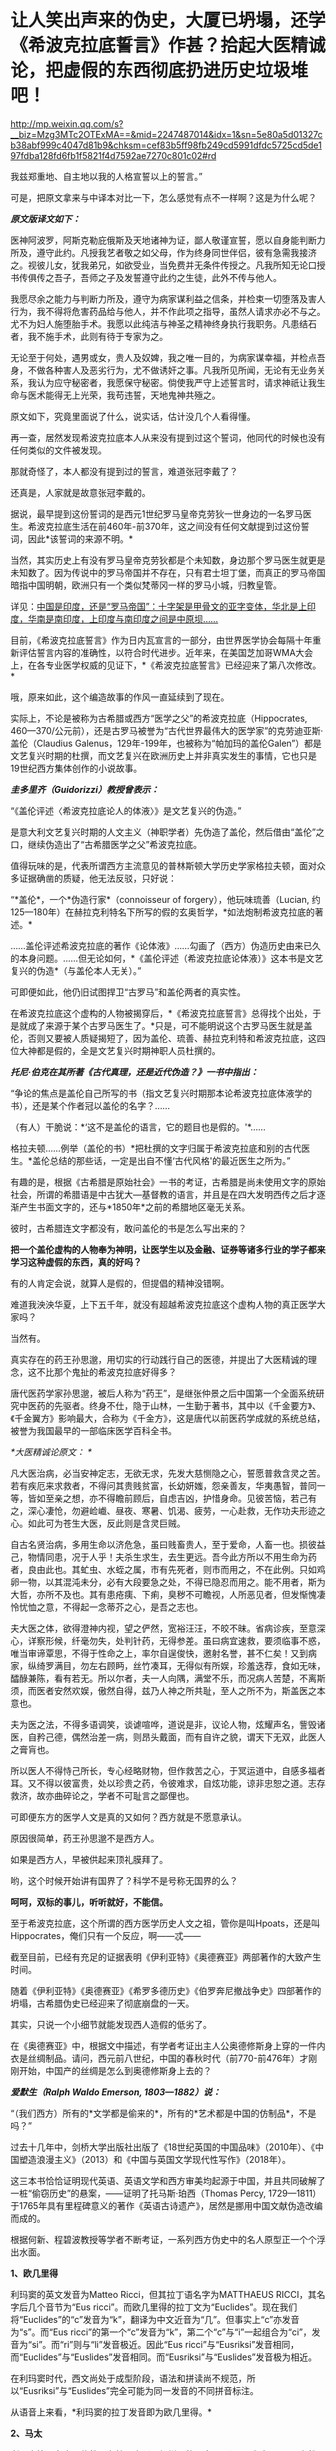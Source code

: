 * 让人笑出声来的伪史，大厦已坍塌，还学《希波克拉底誓言》作甚？拾起大医精诚论，把虚假的东西彻底扔进历史垃圾堆吧！

http://mp.weixin.qq.com/s?__biz=Mzg3MTc2OTExMA==&mid=2247487014&idx=1&sn=5e80a5d01327cb38abf999c4047d81b9&chksm=cef83b5ff98fb249cd5991dfdc5725cd5de197fdba128fd6fb1f5821f4d7592ae7270c801c02#rd


我兹郑重地、自主地以我的人格宣誓以上的誓言。”

[[./img/29-0.jpeg]]

可是，把原文拿来与中译本对比一下，怎么感觉有点不一样啊？这是为什么呢？

/*原文版译文如下：*/

医神阿波罗，阿斯克勒庇俄斯及天地诸神为证，鄙人敬谨宣誓，愿以自身能判断力所及，遵守此约。凡授我艺者敬之如父母，作为终身同世伴侣，彼有急需我接济之。视彼儿女，犹我弟兄，如欲受业，当免费并无条件传授之。凡我所知无论口授书传俱传之吾子，吾师之子及发誓遵守此约之生徒，此外不传与他人。

我愿尽余之能力与判断力所及，遵守为病家谋利益之信条，并检束一切堕落及害人行为，我不得将危害药品给与他人，并不作此项之指导，虽然人请求亦必不与之。尤不为妇人施堕胎手术。我愿以此纯洁与神圣之精神终身执行我职务。凡患结石者，我不施手术，此则有待于专家为之。

无论至于何处，遇男或女，贵人及奴婢，我之唯一目的，为病家谋幸福，并检点吾身，不做各种害人及恶劣行为，尤不做诱奸之事。凡我所见所闻，无论有无业务关系，我认为应守秘密者，我愿保守秘密。倘使我严守上述誓言时，请求神祇让我生命与医术能得无上光荣，我苟违誓，天地鬼神共殛之。

原文如下，究竟里面说了什么，说实话，估计没几个人看得懂。

[[./img/29-1.jpeg]]

再一查，居然发现希波克拉底本人从来没有提到过这个誓词，他同代的时候也没有任何类似的文件被发现。

那就奇怪了，本人都没有提到过的誓言，难道张冠李戴了？

还真是，人家就是故意张冠李戴的。

据说，最早提到这份誓词的是西元1世纪罗马皇帝克劳狄一世身边的一名罗马医生。希波克拉底生活在前460年-前370年，这之间没有任何文献提到过这份誓词，因此*该誓词的来源不明。*

当然，其实历史上有没有罗马皇帝克劳狄都是个未知数，身边那个罗马医生就更是未知数了。因为传说中的罗马帝国并不存在，只有君士坦丁堡，而真正的罗马帝国暗指中国明朝，欧洲只有一个类似梵蒂冈一样的罗马小城，归教皇管。

详见：[[https://mp.weixin.qq.com/s?__biz=Mzg3MTc2OTExMA==&mid=2247486887&idx=1&sn=7e63cc03fcbc30b1d360d0468ab91d0d&chksm=cef838def98fb1c8e785de794897cd9ef17578c91254528c82975a3f80d35174484c10d83079&token=94802627&lang=zh_CN&scene=21#wechat_redirect][中国是印度，还是“罗马帝国”：十字架是甲骨文的亚字变体，华北是上印度，华南是南印度，上印度与南印度之间是中原坝......]]

目前，《希波克拉底誓言》作为日内瓦宣言的一部分，由世界医学协会每隔十年重新评估誓言内容的准确性，以符合时代进步。近年来，在美国芝加哥WMA大会上，在各专业医学权威的见证下，*《希波克拉底誓言》已经迎来了第八次修改。*

哦，原来如此，这个编造故事的作风一直延续到了现在。

实际上，不论是被称为古希腊或西方“医学之父”的希波克拉底（Hippocrates,
460---370/公元前），还是古罗马被誉为“古代世界最伟大的医学家”的克劳迪亚斯·盖伦（Claudius
Galenus，129年-199年，也被称为“帕加玛的盖伦Galen”）都是文艺复兴时期的杜撰，而文艺复兴在欧洲历史上并非真实发生的事情，它也只是19世纪西方集体创作的小说故事。

/*圭多里齐（Guidorizzi）教授曾表示：*/

“《盖伦评述〈希波克拉底论人的体液〉》是文艺复兴的伪造。”

是意大利文艺复兴时期的人文主义（神职学者）先伪造了盖伦，然后借由“盖伦”之口，继续伪造出了“古希腊医学之父”希波克拉底。

值得玩味的是，代表所谓西方主流意见的普林斯顿大学历史学家格拉夫顿，面对众多证据确凿的质疑，他无法反驳，只好说：

“*盖伦*，一个*伪造行家*（connoisseur of forgery），他玩味琉善（Lucian,
约125---180年）在赫拉克利特名下所写的假的玄奥哲学，*如法炮制希波克拉底的著述。*

......盖伦评述希波克拉底的著作《论体液》......勾画了（西方）伪造历史由来已久的本身问题。......但无论如何，*《盖伦评述（希波克拉底论体液）》这本书是文艺复兴的伪造*（与盖伦本人无关）。”

可即便如此，他仍旧试图捍卫“古罗马”和盖伦两者的真实性。

在希波克拉底这个虚构的人物被揭穿后，*《希波克拉底誓言》总得找个出处，于是就成了来源于某个古罗马医生了。*只是，可不能明说这个古罗马医生就是盖伦，否则又要被人质疑揭短了，因为盖伦、琉善、赫拉克利特和希波克拉底，这四位大神都是假的，全是文艺复兴时期神职人员杜撰的。

/*托尼·伯克在其所著《古代真理，还是近代伪造？》一书中指出：*/

“争论的焦点是盖伦自己所写的书（指文艺复兴时期那本论希波克拉底体液学的书），还是某个作者冠以盖伦的名字？......

（有人）干脆说：*‘这不是盖伦的语言，它的题目也是假的。'*......

格拉夫顿......例举（盖伦的书）*把杜撰的文字归属于希波克拉底和别的古代医生。*盖伦总结的那些话，一定是出自不懂‘古代风格'的最近医生之所为。”

有趣的是，根据《古希腊是原始社会》一书的考证，古希腊是尚未使用文字的原始社会，所谓的希腊语是中古犹大---基督教的语言，并且是在四大发明西传之后才逐渐产生书面文字的，还与*1850年*之前的希腊地区毫无关系。

彼时，古希腊连文字都没有，敢问盖伦的书是怎么写出来的？

*把一个盖伦虚构的人物奉为神明，让医学生以及金融、证券等诸多行业的学子都来学习这种虚假的东西，真的好吗？*

有的人肯定会说，就算人是假的，但提倡的精神没错啊。

难道我泱泱华夏，上下五千年，就没有超越希波克拉底这个虚构人物的真正医学大家吗？

当然有。

真实存在的药王孙思邈，用切实的行动践行自己的医德，并提出了大医精诚的理念，这不比那个鬼扯的希波克拉底好得多？

唐代医药学家孙思邈，被后人称为“药王”，是继张仲景之后中国第一个全面系统研究中医药的先驱者。终身不仕，隐于山林，一生勤于著书，其中以《千金要方》、《千金翼方》影响最大，合称为《千金方》，这是唐代以前医药学成就的系统总结，被誉为我国最早的一部临床医学百科全书。

[[./img/29-2.jpeg]]

/*大医精诚论原文：
*/

凡大医治病，必当安神定志，无欲无求，先发大慈恻隐之心，誓愿普救含灵之苦。若有疾厄来求救者，不得问其贵贱贫富，长幼妍媸，怨亲善友，华夷愚智，普同一等，皆如至亲之想，亦不得瞻前顾后，自虑吉凶，护惜身命。见彼苦恼，若己有之，深心凄怆，勿避崄巇、昼夜、寒暑、饥渴、疲劳，一心赴救，无作功夫形迹之心。如此可为苍生大医，反此则是含灵巨贼。

自古名贤治病，多用生命以济危急，虽曰贱畜贵人，至于爱命，人畜一也。损彼益己，物情同患，况于人乎！夫杀生求生，去生更远。吾今此方所以不用生命为药者，良由此也。其虻虫、水蛭之属，市有先死者，则市而用之，不在此例。只如鸡卵一物，以其混沌未分，必有大段要急之处，不得已隐忍而用之。能不用者，斯为大哲，亦所不及也。其有患疮痍、下痢，臭秽不可瞻视，人所恶见者，但发惭愧凄怜忧恤之意，不得起一念蒂芥之心，是吾之志也。

夫大医之体，欲得澄神内视，望之俨然，宽裕汪汪，不皎不昧。省病诊疾，至意深心，详察形候，纤毫勿失，处判针药，无得参差。虽曰病宜速救，要须临事不惑，唯当审谛覃思，不得于性命之上，率尔自逞俊快，邀射名誉，甚不仁矣！又到病家，纵绮罗满目，勿左右顾眄，丝竹凑耳，无得似有所娱，珍羞迭荐，食如无味，醽醁兼陈，看有若无。所以尔者，夫一人向隅，满堂不乐，而况病人苦楚，不离斯须，而医者安然欢娱，傲然自得，兹乃人神之所共耻，至人之所不为，斯盖医之本意也。

夫为医之法，不得多语调笑，谈谑喧哗，道说是非，议论人物，炫耀声名，訾毁诸医，自矜己德，偶然治差一病，则昂头戴面，而有自许之貌，谓天下无双，此医人之膏肓也。

所以医人不得恃己所长，专心经略财物，但作救苦之心，于冥运道中，自感多福者耳。又不得以彼富贵，处以珍贵之药，令彼难求，自炫功能，谅非忠恕之道。志存救济，故亦曲碎论之，学者不可耻言之鄙俚也。

可即便东方的医学人文是真的又如何？西方就是不愿意承认。

原因很简单，药王孙思邈不是西方人。

如果是西方人，早被供起来顶礼膜拜了。

哟，这个时候开始讲有国界了？科学不是号称无国界的么？

*呵呵，双标的事儿，听听就好，不能信。*

至于希波克拉底，这个所谓的西方医学历史人文之祖，管你是叫Hpoats，还是叫Hippocrates，俺们只有一个反应，啊------忒------

截至目前，已经有充足的证据表明《伊利亚特》《奥德赛亚》两部著作的大致产生时间。

随着《伊利亚特》《奥德赛亚》《希罗多德历史》《伯罗奔尼撤战争史》四部著作的坍塌，古希腊伪史已经迎来了彻底崩盘的一天。

其实，只说一个小细节就能发现西人造假的低劣了。

在《奥德赛亚》中，根据文中描述，有学者考证出主人公奥德修斯身上穿的一件内衣是丝绸制品。请问，西元前八世纪，中国的春秋时代（前770-前476年）才刚刚开始，中国产的丝绸是怎么到奥德修斯身上去的？

/*爱默生（Ralph Waldo Emerson, 1803---1882）说：*/

“（我们西方）所有的*文学都是偷来的*，所有的*艺术都是中国的仿制品*，不是吗？”

过去十几年中，剑桥大学出版社出版了《18世纪英国的中国品味》（2010年）、《中国塑造浪漫主义》（2013）和《中国与英国文学现代性写作》（2018年）。

这三本书恰恰证明现代英语、英语文学和西方审美均起源于中国，并且共同破解了一桩“偷窃历史”的悬案，------证明了托马斯·珀西（Thomas
Percy,
1729---1811）于1765年具有里程碑意义的著作《英语古诗遗产》，居然是挪用中国文献伪造改编而成的。

根据何新、程碧波教授等学者不断考证，一系列西方伪史中的名人原型正一个个浮出水面。

*1、欧几里得*

利玛窦的英文发音为Matteo Ricci，但其拉丁语名字为MATTHAEUS
RICCI，其名字后几个音节为“Eus
ricci”。而欧几里得的拉丁文为“Euclides”。现在我们将“Euclides”的“c”发音为“k”，翻译为中文近音为“几”。但事实上“c”亦发音为“s”。而“Eus
ricci”的第一个“c”发音为“k”，第二个“c”与“i”一起组合为“ci”，发音为“si”。而“ri”则与“li”发音极近。因此“Eus
ricci”与“Eusriksi”发音相同，而“Euclides”与“Euslides”发音相同。而“Eusriksi”与“Euslides”发音极为相近。

在利玛窦时代，西文尚处于成型阶段，语法和拼读尚不规范，所以“Eusriksi”与“Euslides”完全可能为同一发音的不同拼音标注。

从语音上来看，*利玛窦的拉丁发音即为欧几里得。*

*2、马太*

利玛窦等人在中国传教，有拉丁文（已经烂尾的死去语言）《天主实录》《天主教要》，但由于书面文字尚未形成体系的缘故，在长达一两百年的时间里一直没有《耶经》的主体内容。而耶经《马太福音》的“马太”据说希腊语为“Mathaios”，这恰好是利玛窦本人的名字“Matthaeus”。

1259年，刘郁记宪宗使臣常德西去波斯觐见旭烈兀，将西亚北非一带见闻写为《西使记》，于中统四年（1263年）成书。

根据《西使记》记载：

“丁巳岁，取布达国，......布达之西，马行二十日，有天房，内有天使，神国之祖葬所也。师名班巴尔，其房中悬絙，以手扪之，心诚可及，不诚者竟不得扪，*经文甚多，*皆*班巴尔*所作”。

“班巴尔”为吐蕃苯教（bon-po）的音译，意为“苯佛”，或“班佛”。

程教授据此推测，利玛窦手稿被金尼阁带回欧洲教会后，教会将利玛窦手稿与班巴尔经、以及后来的犹大族簿一起杂糅拼凑在一起，成为《耶经》(（bon-po谐音一转便是Bible），然后再返销回中国。此后，又不断汲取华夏典籍的内容进行修改，比如创世纪的部分就来源于《寰有诠》和《格致草》。

*3、亚里士多德*

1623年，艾儒略著《西学凡》。在此书中，他提到了“亚理斯多德”，即“亚里士多德”。

同年，传教士邓玉函恰好到达北京。

据说，邓玉涵是伽利略的朋友，与现有历史记载“亚里士多德”与“伽利略”总是相爱相杀（虽然按照现有历史记录彼此年代不同）的情况较为吻合。

考查后，惊异地发现邓玉涵的西文名字为“Joannes
Terrentius”。“Joannes”即发音“亚理斯”或“亚里斯”，“Terrentius”即发音“多德”。故“Joannes
Terrentius”即为“亚里斯多德”或“亚里士多德”。

而亚里士多德的西文名为“Aristoteles”，“Aris”音近“Joannes”，“totel”音近“Terrent”，“es”音近“ius”。所以“Joannes
Terrentius”正是“Aristoteles”。

*因此，邓玉函正是亚里士多德。*

西方称，欧几里得几何原本的公理化思想源自于在亚里士多德的三段式。

可是，把亚里士多德和中国形式逻辑创始人墨子进行对比就会发现：

亚里士多德的逻辑论证公式三段式，居然和墨子的逻辑论证公式三表法如出一辙。

[[./img/29-3.jpeg]]

[[./img/29-4.jpeg]]

李约瑟指出：如果墨家思想遵循这个线路走下去，可能已经产生欧几里得的《几何原本》体系。

这句话，值得细细品味。

*4、苏格拉底*

金尼阁获得直接创作《耶经》等著作的机会，其名字亦体现此特权。金尼阁西文名字为“Nicolas
Trigault”，“s”音“苏”，“gault”音“格拉底”，故“Nicolas
Trigault”正是苏格拉底，也即“Socrate”。

*5、西奥多修斯*

/*《崇祯历书》上标明：*/

“钦差太子太保礼部尚书兼文渊阁大学士徐光启、钦命山东布政使司右恭政李天经督修，远西*耶稣会士罗雅各*立法，访举魏邦伦。同会：龙华民、汤若望同阅。访举博士李次虨、访举中书朱廷瑞较”。

《崇祯历书》的《测量全义》第七卷为“测曲线三角形”，本卷是完整详细的非欧几何，例如“直线形之三角并与两直角等。曲线形之三角，并其数不定，但不能及四直角。

意思为：“平面三角形内角和为90*2=180。球面三角形内角和小于90*4=360度”。以及球面三角形的边角关系、三角函数关系、全等关系、相似关系等。

在“测曲线三角形”的“圆球原本内借论题”部分，专门署名*“古德阿多西阿撰”*。

“德阿多西阿，即西元前2世纪古希腊之“西奥多修斯（Theodosius）”。本部分与西奥多修斯《圆球原本》有九条结论相同。

然而，署名“圆球原本内借论题”、“古德阿多西阿撰”则很奇怪：本部分还有大量数值超过数十万、精度达到小数的计算题，肯定与古希腊无关，因为古希腊没有位值进制，根本不具备这种大数表示能力和计算能力。

因此，可以断定其计算题部分肯定不是什么古希腊人所撰。

它只可能是崇祯时代撰书之人所作。

而《崇祯历书》立法者为罗雅各，罗雅各的西文名字为“Jacobus
Rhaudensis”，“co”发音“古”，“bu”发音“德”（b与d在古拼音中常混淆），“Rhau”近音“阿”，“den”近音“多”，“si”发音“西”，最后一个“阿”在西文名字中没有发音，而“西奥多修斯”的最后一个发音亦不是“阿”，所以“阿”音似是语气词或轻声。

所以，*“Jacobus Rhaudensis”正是“古德阿多西阿”。*

事实上可以直接对比西文名字“Theodosius”和“Jacobus
Rhaudensis”，“Th”的拉丁语发音“T”，“h”不发音，后世才发音“Th”为“西”，故“Theo”近音“b(d)us
rhau”，“do”近音“den”，“sius”近音“sis”。因此“Theodosius”正是“Jacobus
Rhaudensis”，严格说来中文发音应该为“德奥多修斯”。

罗雅各在《崇祯历书》中托古署名以攫取明朝既有天文和数学算法，窃为己有，但其托古的名字跟欧几里得一样，是自己用中文发音的真实名字。

*6、开普勒

西方言称，《崇祯历书》中使用了开普勒的天文研究成果，但查阅《崇祯历书》可知，并无什么“开普勒”的大名。

按传教士剽窃的习惯，很少会不标注署名权，所以我们还是来考察罗雅各的名字。“开普勒”的西文名字为“Johannes
Kepler”，与罗雅各的西文名字“Jacobus
Rhaudensis”比较，“Jo”音近“Ja”，“Ke”音近“co”，“p”音近“bu”，“ler”音近“Rhau”。

因此，只要稍稍改变重读音节的位置，“Johannes Kepler”就可以变成“Jacobus
Rhaudensis”。

*罗雅各一人分饰两个角色，不仅是西奥多修斯，而且还是开普勒。*

*7、哥白尼*

哥白尼，又译作谷白尼。

《崇祯历书》中引述了“谷白尼（哥白尼）”的研究成果。

《崇祯历法》的另一署名者为汤若望，查其西文名字“Johann Adam Schall von
Bell”，“cha”发音“谷”，“Be”发音“白”，“ll”发音“尼”。因此“Johann Adam
Schall von Bell”正是“谷白尼”。

在拼读时，“nn
A”会连拼读为“ni”，“da”音近“co”，“m”音近“n”，也即音近“l”（例如“Nicolaus”又发音为“Mikołaj
”，N与M音有混），“s”同“s”，所以“Johann Adam Schall von
Bell”正是哥白尼西文姓名全称“Nicolaus Copernicus”，非重音部分皆辅助语气。

因此，汤若望炮制出了哥白尼。

*8、第谷*

《崇祯历书》中还引述了“第谷”的研究成果。

照葫芦画瓢，按照按传教士的剽窃习惯进行分析。

“第谷”即可能是本书另一署名传教士的名字，也即“龙华民”。“龙华民”的西文名为“Nicholas
Longobardi”，其名的最后一个音为“di”，即“第”，其姓的中间音节为“cho”，即“谷”。故“Nicholas
Longobardi”即为“第谷”。

反观第谷的西文全拼“Brahe
Tycho”，“Bra”即“bar”，“h”不发音，“Ty”音近“di”，“cho”同“cho”，所以“Longobardi
Nicholas”正是“Brahe Tycho”。

*因此，龙华民正是第谷。*

*9、阿基米德*

《崇祯历书》《测量全义》中附带提了一下“亚奇默德”的圆球圆柱书，也即“阿基米德”。而查阅传教士的著作，署名传教士的著作中，第一次提到阿基米德的是艾儒略的《职方外纪》，里面称为“亚而几默得”。

同样，按照传教士的剽窃习惯入手分析，“阿基米德”可能就是“艾儒略”的西文名字。

“艾儒略”西文字为“Giulios
Aleni”，“Al”发音“亚而”，“Giu”发音“几默”，“lios”发音“勒斯”。故“Aleni
Giulios”即为“亚而几默勒斯”，看阿基米德的西文全拼“Archimedes”，“Ar”音近“Al”，“chime”音近“Giu”，“des”音近“lios”，古汉语发音实际为“亚而几默得斯”。

所以，“Aleni
Giulios”正是“Archimedes”，而艾儒略就是阿基米德，是*艾儒略第一个创建了阿基米德这个人物形象。*

*10、托勒密*

《崇祯历书》中还提到了“多禄某”（托勒密）。

在研究西元1600年前后的多份地图时，程碧波教授在西元1611年出版于阿姆斯特丹的一幅地图中找到了*“Ptolemy（托勒密）”王国。*此图作者Pontanus,
Johannes Isacius，地图包括欧洲、非洲和亚洲。

详见：[[https://mp.weixin.qq.com/s?__biz=Mzg3MTc2OTExMA==&mid=2247486887&idx=1&sn=7e63cc03fcbc30b1d360d0468ab91d0d&chksm=cef838def98fb1c8e785de794897cd9ef17578c91254528c82975a3f80d35174484c10d83079&token=94802627&lang=zh_CN&scene=21#wechat_redirect][中国是印度，还是“罗马帝国”：十字架是甲骨文的亚字变体，华北是上印度，华南是南印度，上印度与南印度之间是中原坝......]]

除了上面提到的这些以外，古希腊的这两位大神*希罗多德*和*修昔底德*其实也是中世纪“小说家”杜撰出来的人物。

希罗多德的《历史》是最近杜撰出来的，因为他参考了11-16世纪发生的一些事件，而其杜撰者本人则生活在16世纪。

[[./img/29-5.jpeg]]

因为没有天文历法，希罗多德和修昔底德那个年代，连时间概念都没有，根本分不清楚日期，甚至连小学算术和统计都不会，就在《历史》和《伯罗奔尼撒战争史》中神吹，里面描述的很多内容，但凡受过九年义务教育的同学都能推敲出问题来，比如：

今日希腊的面积约13万平方公里，人口数量仅仅只有1000万，粮食要靠进口才能养活，而是修昔底德的《伯罗奔尼撒战争史》中光是雅典城邦的人口就有百万，据此保守估算，古希腊人口过4500万。

就雅典那么贫瘠的土地，就希腊那点资源，怎么能养活如此庞大的人口？

[[./img/29-6.jpeg]]

*既然修昔底德是假的，以后就不要再提什么“修昔底德陷阱”了。*

*11、毕达哥拉斯*

毕达哥拉斯这位古希腊伟大的数学家、音乐家、哲学家，是利玛窦仿照孔子的生平事迹编造出来的。

且看二者的分析和共同点：

（1）两人都开过民办学校。

毕达哥拉斯教：天文，算术，几何，音乐四艺。

孔子教：礼，乐，射，御，书，数。六艺。

（2）两人都建立了一个集宗教、政治、学术为一体的团体。

毕达哥拉斯建立了所谓的毕达哥拉斯学派，孔子则建立了儒家。

（3）两人有相同的音乐观，并且核心思想都是：和谐。

在毕达哥拉斯的音乐观中，居然存在华夏独有的*乐医同源思想。*

***音乐与治疗有着天然的联系，音乐、歌舞舒体悦心，流通气血，宣导经络，与药物治疗一样，对人体具有调治之功。*

《史记·乐书》云：“音乐者，所以动荡血脉、流通精神而和正心也”。

晋代阮籍《乐论》：“天下无乐，而欲阴阳调和、灾害不生，亦已难矣。乐者，使人精神平和，衰气不入。”

二者都认为音乐可以使人精神平和，是身体康健的重要保证。

（4）两人都有“中庸”思想。

毕达哥拉斯在《金言》中说：“一切事情，中庸最好”。

孔子：“过犹不及。”（待人处事，凡是有度，不及不好，过了也不好，恰到好处为好）

/*此外，毕达哥拉斯与儒家思想还存在以下高度相似性：*/

- 两人都有：天人合一思想。

- 两人都有：有克己复礼思想。

- 两人都有：有为政以德思想。

- 两人都有：有孝恭宽信敏惠的道德标准。

- 两人都有：有德治，礼治思想。

- 两人都有：有举贤任能的思想。

- 两人都有：有教无类的思想。

- 两人都有：将和谐和次序作为核心思想，强调礼教精神。

毕达哥拉斯：“人的天性是有野性的，需要一种强力手段进行调解和驯化”。

孟子：“无教则近于禽兽”。

然而，利玛窦不知道的是，尽管儒道两家很早就有了“天人合一”的思想，但真正把这种思想用言简意赅的四个字（天人合一）概括出来的人，则是北宋理学创始人张载。张载大约千年前才发明“天人合一”，古希腊距今大约2800年，拿着后世发明的东西，再穿越回去吗？

[[./img/29-7.jpeg]]

/*让·哈尔端(Jean Hardouin,
1646---1729年,法国古文献学家、图书馆馆长)指出:*/

“绝大部分的‘古代'希腊和罗马的作者和作品、以及文物，都是在13世纪晚期以来被伪造的。”

柏拉图的《共和国》的真正作者，是中世纪的格弥斯托士·卜列东（Georgius
Gemistos Plethon 或
Pletho，约1355年---1452年）。......被说成是是公元前5世纪的柏拉图（Plato）和公元第三世纪的普罗提诺（Plotinus），都是15世纪的格弥斯托士•卜列东（Pleton）。

“古代的希腊文著作”都是中世纪的产物，希罗多德、色诺芬、修昔底德、阿里斯托芬、柏拉图、亚里士多德和其他的“古希腊”的著作，都是11---15世纪的，在16---17世纪被编撰。

尤利乌斯·凯撒的《高卢战记》和《恺撒战记》 都是后来伪造的。”

同样，特洛伊木马这么不聪明的故事也是伪造的

[[./img/29-8.jpeg]]

/*罗伯特·巴利道夫（Robert Baldauf，瑞士语言学家）的研究结论*/：

“根据巴利道夫的阐述，荷马、索福克勒斯、亚里士多德和别的“古典作家”，所有他们都处于同一个世纪；他们的家,并非是古希腊或罗马，而是14---15世纪的文艺复兴的意大利（丝绸之路的终端，中国与阿拉伯文明向西叠加波及的欧洲门户）。全部的古希腊和罗马的历史都是......被意大利人文主义者和他们的欧洲同仁和门生，拼凑和撰写出来的。”

“人文主义给予我们一个关于古代和......中世纪早期的奇妙世界，这是人文主义作家的一个发明。”

/*威廉·卡梅尔（Wilhelm kammeier）手稿《全面伪造的历史》写道：*/

“德国历史和全部的世界历史都是在极大程度上的杜撰，其文字和文献资料都是伪造的。圣奥古斯丁著作是在假的基督教典籍之列。”

*根据贝拉·卢卡奇博士整理的资料（由诸玄识编译）可以看到一些西方造假的神奇故事：*

1873年，大英博物馆购买了红陶石棺（terracotta
sarcophagus），这个古代伊特鲁里亚文物很快闻名。经杰出的博物馆专家鉴定，它是西元前6世纪的作品。

十年后，一个名叫恩里科·彭内利的罗浮宫的修复工，通知考古学家，*......该文物是他和他的弟弟皮耶罗·彭内利制作的，然后，将它埋在土里，再“成功地”发现这件文物。*

[[./img/29-9.jpeg]]

19世纪末，一批带有斑点和神秘文字的雕像在耶路撒冷重见天日。所有这些被称为古代摩押人的“文物”，被普鲁士政府以20000塔勒拍卖，旨在资助东方学研究。

然而，法国人*克莱蒙·加诺*（clermont ganneau,
1846-1923年，考古学家）*宣称它们全是假货。*

由此，一个政治丑闻爆发。

柏林博物馆一共收藏了1700件“摩押文化”的古董，结果发现制造出成千上万的这类文物的公司（工厂），......就坐落在耶路撒冷。

[[./img/29-10.jpeg]]

完了，好好的财路被断了，那可是1700件古董啊！

原本价值连城，被克莱蒙·加诺这么一说，全都不值钱了？

喂，你说什么大实话呢？

早知道拿钱把你的嘴堵住！

可惜，一切都晚了......

1920年，纽约大都市博物馆购入三个伊特鲁里亚武士塑像（位于意大利的“伊特鲁里亚文明”，纯属伪造），被认为是（该文明）唯一的二千三百年以前的艺术品。

专家们对此欢欣鼓舞，*只有文物保管员帕森斯对此发现深表怀疑。*

30年后，这位其貌不扬的文物保管员遇到一个名叫阿尔弗雷德·菲奥拉万蒂的意大利人。交谈中，阿尔弗雷德·菲奥拉万蒂承认，在半个世纪前，他和其弟里卡尔迪·菲奥拉万蒂拥有一个批量生产此类文物的陶瓷工厂。

随后，被事实震惊的帕森斯写了一份调查报告，但遗憾的是，纽约大都市博物馆拒绝相信该调查报告。

后来，一名专家带着馆藏武士所缺的一个手指的模型，找到菲奥拉万蒂，这时才发现他保存了伊特鲁里亚武士塑像的一个手指，作为纪念......

[[./img/29-11.jpeg]]

1896年，卢浮宫以20万法郎收购了赛塔芬尼斯金皇冠（Saitaphernes' Golden
Tiara，希腊---西徐亚人的文物）。

50年后，发现该皇冠为赝品。

[[./img/29-12.jpeg]]

怪不得可以通过文物、古董、字画来洗金币，总算是看明白了。

[[./img/29-13.jpeg]]

前些年，有个口号叫“赶英超美”，结果没想到，人家一直不说，却偷偷憋了两三百年的力气，暗暗铆足了劲儿，在咱们看不见的地方“赶华超夏”。

随着华夏考古的进展，越来越多的证据将历史一再前推，西方哪里坐得住？

倘若西方伪史仅仅停留在西元前8世纪，那么，地球文明的源头还用多说吗？

正因为如此，19世纪以来，西方的神职人员、伪史学者非常勤奋，试图把西方的历史不断往前推进。

既然古希腊的时间已经定型，无法继续把历史前推，那便唯有伪造其他更为悠久的文明了。正是在这种指导思想下，陆续出现了*埃及文明、亚述文明、巴比伦文明、苏美尔文明。*

本来，西人最开始是在埃及文明伪史中动手脚的（《牛顿年表》显示，原计划构造的源头中心是在埃及），可是到了19世纪，西人又把造伪中心放在了西亚。西亚是白人聚集地，其他人种很少待在西亚，耶稣也出生在西亚，所以，把文明发源地塞到西亚，再炮制出一个雅利安假说来，也是心满意足。

只是，在文明演化进程上落后至少1500年的荒域之地要想靠近代两三百年的努力就补齐各项短板，也绝非易事，也不可能天衣无缝。

*对照一下华夏历史便一目了然了，以宋代一朝为例。*

南宋人陈傅良曾经说过，这一朝代的国家文献有历法、记录、官史、重要会议、国令、典籍、数百个部门的特定指挥和典故，还有三代以上的宝训；而数百部小说、私史、官状志铭和碑文更是不可胜数。

/*中国古代史料以体裁来分包括：*/

1、起居注，即生活笔记。从太宗到宋末，300年来，基本上一直在延续。

2、时政记。君主和大臣讨论的军政问题记录。“每月封送史馆”。自太宗（983年）起，历代皇帝的军政记录一直没有被切断。

3、日历。时间顺序法。囊括诏书、传记和公文等。内容众多，仅高宗36年间，多达1000卷。

4、实录。与日历类似。区别在于更侧重于作为史籍归纳。

5、国史。也称国史。人物志。先三代150卷。仁、英宗120卷。神、哲、徽、钦宗350卷。国史也是宋史编纂的重要依据。这还不包括私人修史。如：《资鉴长编》、《东都政略》及《年要鉴》。

中国史料若按庙堂内容来区分，则基本分为17类：

皇室制度、妃嫔、音乐、礼仪、公服、礼制、瑞邑、运历、儒家思想、官职、选举、饮食、刑法、军队、方域、藩夷、道教和佛教，例如：诏书、奏章、地方报告等。800万字。

按照官民关系来区分，有24类：

地税、货币、户口、专业服务、征讨、城市购买、土地贡品、国家使用、选举、学校、官员、郊区社会、祠堂、礼节、音乐、军事、惩罚、经典、帝规和制度建设。470万字。

按学科关系区分，有21类：

天文学、律宪、地理、皇学、神圣文本、艺术和文化、圣旨、礼仪、车服、器皿、城郊崇拜、音乐、学校、选举、官制、军事制度、贡品、宫殿、食品和商品、祥符、120万字。

此外，还有续编《资鉴》，单是注释就有70多万字。

除了宋代的实录和国史之外，还有大量的典籍、历史、书籍、笔记、小说和家谱记录，以及各类《要录》（200卷）、《会编》（250卷）、《官修》等。

这还不包括多达万名的其他同时代作者，宋朝1000册左右的一般性史料，大约有1亿字，含：官员信函、编年体《备要》、纪传体《谈集》、《文集》、《散佚》还有地方志。以及《公书判决》、《农书》、《营造法式》、《数学九章》......

研究宋史的人如果想研究“婚外情”这个话题，可以上至诏书（指《宋诏集》），下到街上讨论（指《两宋方志》或《宋人文选》中的“风俗”部分）。

中间还可以查宋代的司法史料，如《明宫书》、《清明集》），以及数百名官员的讨论（指《大臣文选》），可以说整个帝国的方方面面都有记录。

这才是真实的历史，这才是一个活生生的、经得起推敲的帝国形象。

反观西方，在对应领域里，有些什么？

不怕不识货，就怕货比货。

云海沧沧，江水泱泱。悠悠楚天，山高水长。

*原来，华夏历史就是生动的教材，就是一面无所遁形的照妖镜。*

